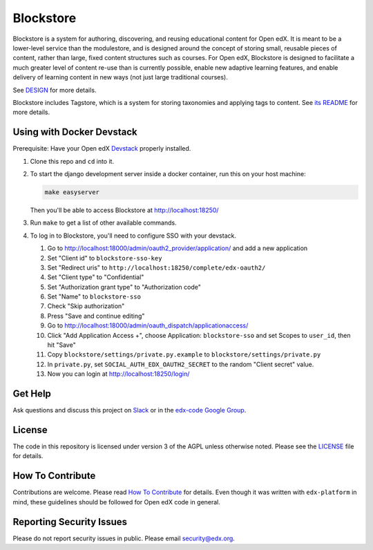 Blockstore
===================================================

Blockstore is a system for authoring, discovering, and reusing educational content for Open edX.
It is meant to be a lower-level service than the modulestore, and is designed around the concept of storing small, reusable pieces of content, rather than large, fixed content structures such as courses.
For Open edX, Blockstore is designed to facilitate a much greater level of content re-use than is currently possible, enable new adaptive learning features, and enable delivery of learning content in new ways (not just large traditional courses).

See DESIGN_ for more details.

Blockstore includes Tagstore, which is a system for storing taxonomies and applying tags to content. See `its README`_ for more details.

.. _DESIGN: https://openedx.atlassian.net/wiki/spaces/AC/pages/737149430/Blockstore+Design

.. _`its README`: tagstore/README.rst

.. Documentation
.. -------------
.. .. |ReadtheDocs| image:: https://readthedocs.org/projects/blockstore/badge/?version=latest
.. .. _ReadtheDocs: http://blockstore.readthedocs.io/en/latest/
..
.. `Documentation <https://blockstore.readthedocs.io/en/latest/>`_ is hosted on Read the Docs. The source is hosted in this repo's `docs <https://github.com/edx/blockstore/tree/master/docs>`_ directory. To contribute, please open a PR against this repo.

Using with Docker Devstack
--------------------------

Prerequisite: Have your Open edX `Devstack <https://github.com/edx/devstack>`_ properly installed.

#. Clone this repo and ``cd`` into it.

#. To start the django development server inside a docker container, run this on
   your host machine:

   .. code::

       make easyserver

   Then you'll be able to access Blockstore at http://localhost:18250/

#. Run ``make`` to get a list of other available commands.

#. To log in to Blockstore, you'll need to configure SSO with your devstack.

   #. Go to http://localhost:18000/admin/oauth2_provider/application/ and add a new application
   #. Set "Client id" to ``blockstore-sso-key``
   #. Set "Redirect uris" to ``http://localhost:18250/complete/edx-oauth2/``
   #. Set "Client type" to "Confidential"
   #. Set "Authorization grant type" to "Authorization code"
   #. Set "Name" to ``blockstore-sso``
   #. Check "Skip authorization"
   #. Press "Save and continue editing"
   #. Go to http://localhost:18000/admin/oauth_dispatch/applicationaccess/
   #. Click "Add Application Access +", choose Application: ``blockstore-sso`` and set Scopes to ``user_id``, then hit "Save"
   #. Copy ``blockstore/settings/private.py.example`` to ``blockstore/settings/private.py``
   #. In ``private.py``, set ``SOCIAL_AUTH_EDX_OAUTH2_SECRET`` to the random "Client secret" value.
   #. Now you can login at http://localhost:18250/login/

Get Help
--------

Ask questions and discuss this project on `Slack <https://openedx.slack.com/messages/general/>`_ or in the `edx-code Google Group <https://groups.google.com/forum/#!forum/edx-code>`_.

License
-------

The code in this repository is licensed under version 3 of the AGPL unless otherwise noted. Please see the LICENSE_ file for details.

.. _LICENSE: https://github.com/edx/blockstore/blob/master/LICENSE

How To Contribute
-----------------

Contributions are welcome. Please read `How To Contribute <https://github.com/edx/edx-platform/blob/master/CONTRIBUTING.rst>`_ for details. Even though it was written with ``edx-platform`` in mind, these guidelines should be followed for Open edX code in general.

Reporting Security Issues
-------------------------

Please do not report security issues in public. Please email security@edx.org.
